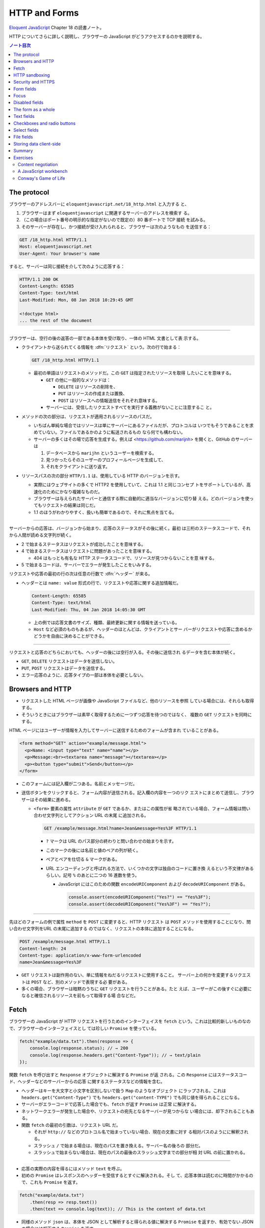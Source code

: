 ======================================================================
HTTP and Forms
======================================================================

`Eloquent JavaScript <https://eloquentjavascript.net/>`__ Chapter 18 の読書ノート。

HTTP についてさらに詳しく説明し、ブラウザーの JavaScript がどうアクセスするのかを説明する。

.. contents:: ノート目次

The protocol
======================================================================

ブラウザーのアドレスバーに ``eloquentjavascript.net/18_http.html`` と入力する
と、

#. ブラウザーはまず ``eloquentjavascript`` に関連するサーバーのアドレスを検索す
   る。
#. （この場合はポート番号の明示的な指定がないので既定の）80 番ポートで TCP 接続
   を試みる。
#. そのサーバーが存在し、かつ接続が受け入れられると、ブラウザーは次のようなもの
   を送信する：

.. code:: http

   GET /18_http.html HTTP/1.1
   Host: eloquentjavascript.net
   User-Agent: Your browser's name

すると、サーバーは同じ接続を介して次のように応答する：

.. code:: http

   HTTP/1.1 200 OK
   Content-Length: 65585
   Content-Type: text/html
   Last-Modified: Mon, 08 Jan 2018 10:29:45 GMT

   <!doctype html>
   ... the rest of the document

----

ブラウザーは、空行の後の返答の一部である本体を受け取り、一体の HTML 文書として表
示する。

* クライアントから送られてくる情報を :dfn:`リクエスト` という。次の行で始まる：

  .. code:: text

     GET /18_http.html HTTP/1.1

  * 最初の単語はリクエストのメソッドだ。この ``GET`` は指定されたリソースを取得
    したいことを意味する。

    * ``GET`` の他に一般的なメソッドは：

      * ``DELETE`` はリソースの削除を、
      * ``PUT`` はリソースの作成または置換、
      * ``POST`` はリソースへの情報送信をそれぞれ意味する。

    * サーバーには、受信したリクエストすべてを実行する義務がないことに注意するこ
      と。

* メソッドの次の部分は、リクエストが適用されるリソースのパスだ。

  * いちばん単純な場合ではリソースは単にサーバーにあるファイルだが、プロトコルは
    いつでもそうであることを求めていない。ファイルであるかのように転送されるもの
    なら何でも構わない。
  * サーバーの多くはその場で応答を生成する。例えば
    <https://github.com/marijnh> を開くと、GitHub のサーバーは

    #. データベースから ``marijhn`` というユーザーを検索する。
    #. 見つかったらそのユーザーのプロフィールページを生成して、
    #. それをクライアントに送り返す。

* リソースパスの次の部分 ``HTTP/1.1`` は、使用している HTTP のバージョンを示す。

  * 実際にはウェブサイトの多くで HTTP2 を使用していて、これは 1.1 と同じコンセプ
    トをサポートしているが、高速化のためにかなり複雑なものだ。
  * ブラウザーは与えられたサーバーと通信する際に自動的に適当なバージョンに切り替
    える。どのバージョンを使ってもリクエストの結果は同じだ。
  * 1.1 のほうがわかりやすく、扱いも簡単であるので、それに焦点を当てる。

----

サーバーからの応答は、バージョンから始まり、応答のステータスがその後に続く。最初
は三桁のステータスコードで、それから人間が読める文字列が続く。

.. code::text

   HTTP/1.1 200 OK

* 2 で始まるステータスはリクエストが成功したことを意味する。
* 4 で始まるステータスはリクエストに問題があったことを意味する。

  * 404 はもっとも有名な HTTP ステータスコードで、リソースが見つからないことを意
    味する。

* 5 で始まるコードは、サーバーでエラーが発生したことをいみする。

リクエストや応答の最初の行の次は任意の行数で :dfn:`ヘッダー` が来る。

* ヘッダーとは ``name: value`` 形式の行で、リクエストや応答に関する追加情報だ。

  .. code:: text

     Content-Length: 65585
     Content-Type: text/html
     Last-Modified: Thu, 04 Jan 2018 14:05:30 GMT

  * 上の例では応答文書のサイズ、種類、最終更新に関する情報を送っている。
  * ``Host`` など必須のものもあるが、ヘッダーのほとんどは、クライアントとサー
    バーがリクエストや応答に含めるかどうかを自由に決めることができる。

----

リクエストと応答のどちらにおいても、ヘッダーの後には空行が入る。その後に送信され
るデータを含む本体が続く。

* ``GET``, ``DELETE`` リクエストはデータを送信しない。
* ``PUT``, ``POST`` リクエストはデータを送信する。
* エラー応答のように、応答タイプの一部は本体を必要としない。

Browsers and HTTP
======================================================================

* リクエストした HTML ページが画像や JavaScript ファイルなど、他のリソースを参照
  している場合には、それらも取得する。
* そういうときにはブラウザーは素早く取得するために一つずつ応答を待つのではなく、
  複数の ``GET`` リクエストを同時にする。

HTML ページにはユーザーが情報を入力してサーバーに送信するためのフォームが含まれ
ていることがある。

.. code:: html

   <form method="GET" action="example/message.html">
     <p>Name: <input type="text" name="name"></p>
     <p>Message:<br><textarea name="message"></textarea></p>
     <p><button type="submit">Send</button></p>
   </form>

* このフォームには記入欄が二つある。名前とメッセージだ。
* 送信ボタンをクリックすると、フォーム内容が送信される。記入欄の内容を一つのリク
  エストにまとめて送信し、ブラウザーはその結果に進める。

  * ``<form>`` 要素の属性 ``attribute`` が ``GET`` であるか、またはこの属性が省
    略されている場合、フォーム情報は問い合わせ文字列としてアクション URL の末尾
    に追加される。

    .. code:: text

       GET /example/message.html?name=Jean&message=Yes%3F HTTP/1.1

    * ``?`` マークは URL のパス部分の終わりと問い合わせの始まりを示す。
    * このマークの後には名前と値のペアの列が続く。
    * ペアとペアを仕切る ``&`` マークがある。
    * URL エンコーディングと呼ばれる方法で、いくつかの文字は独自のコードに置き換
      えるという不文律があるらしい。記号 ``%`` のあとに二つの 16 進数を使う。

      * JavaScript にはこのための関数 ``encodeURIComponent`` および
        ``decodeURIComponent`` がある。

        .. code:: javascript

           console.assert(encodeURIComponent("Yes?") == "Yes%3F");
           console.assert(decodeURIComponent("Yes%3F") == "Yes?");

----

先ほどのフォームの例で属性 ``method`` を ``POST`` に変更すると、HTTP リクエスト
は ``POST`` メソッドを使用することになり、問い合わせ文字列をURL の末尾に追加する
のではなく、リクエストの本体に追加することになる。

.. code:: text

   POST /example/message.html HTTP/1.1
   Content-length: 24
   Content-type: application/x-www-form-urlencoded
   name=Jean&message=Yes%3F

* ``GET`` リクエストは副作用のない、単に情報をねだるリクエストに使用すること。
  サーバー上の何かを変更するリクエストは ``POST`` など、別のメソッドで表現する必
  要がある。
* 多くの場合、ブラウザーは暗黙のうちに ``GET`` リクエストを行うことがある。たと
  えば、ユーザーがこの後すぐに必要になると確信されるリソースを前もって取得する場
  合などだ。

Fetch
======================================================================

ブラウザーの JavaScript が HTTP リクエストを行うためのインターフェイスを
``fetch`` という。これは比較的新しいものなので、ブラウザーのインターフェイスとし
ては珍しい ``Promise`` を使っている。

.. code:: javascript

   fetch("example/data.txt").then(response => {
       console.log(response.status); // → 200
       console.log(response.headers.get("Content-Type")); // → text/plain
   });

関数 ``fetch`` を呼び出すと ``Response`` オブジェクトに解決する ``Promise`` が返
される。この ``Response`` にはステータスコード、ヘッダーなどのサーバーからの応答
に関するステータスなどの情報を含む。

* ヘッダーはキーを大文字と小文字を区別しないで扱う ``Map`` のようなオブジェクト
  にラップされる。これは ``headers.get("Content-Type")`` でも
  ``headers.get("content-TYPE")`` でも同じ値を得られることになる。
* サーバーがエラーコードで応答した場合でも、``fetch`` が返す ``Promise`` は正常
  に解決する。
* ネットワークエラーが発生した場合や、リクエストの宛先となるサーバーが見つからな
  い場合には、却下されることもある。
* 関数 ``fetch`` の最初の引数は、リクエスト URL だ。

  * それが ``http://`` などのプロトコル名で始まっていない場合、現在の文書に対す
    る相対パスのようにに解釈される。
  * スラッシュ ``/`` で始まる場合は、現在のパスを置き換える。サーバー名の後ろの
    部分だ。
  * スラッシュで始まらない場合は、現在のパスの最後のスラッシュ文字までの部分が相
    対 URL の前に置かれる。

----

* 応答の実際の内容を得るにはメソッド ``text`` を呼ぶ。
* 初めの ``Promise`` はレスポンスのヘッダーを受信するとすぐに解決される。そし
  て、応答本体は読むのに時間がかかるので、これも ``Promise`` を返す。

.. code:: javascript

   fetch("example/data.txt")
       .then(resp => resp.text())
       .then(text => console.log(text)); // This is the content of data.txt

* 同様のメソッド ``json`` は、本体を JSON として解析すると得られる値に解決する
  ``Promise`` を返すか、有効でない JSON の場合には却下する ``Promise`` を返す。

----

関数 ``fetch`` は ``GET`` メソッドを使ってリクエストを行うので、リクエスト本体は
含まれない。これを、第二引数に追加のオプションを含むおオブジェクトを渡すことで、
異なる設定ができる。

.. code:: javascript

   fetch("example/data.txt", {method: "DELETE"}).then(resp => {
       console.log(resp.status); // → 405
   });

----

* リクエスト本体を追加するオプション ``body`` がある。
* ヘッダーを設定するオプション ``headers`` がある。

  * 例えば、このリクエストにはヘッダー ``Range`` があり、サーバーに応答の一部だ
    けを返すように指示する。

    .. code:: javascript

       fetch("example/data.txt", {headers: {Range: "bytes=8-19"}})
           .then(resp => resp.text())
           .then(console.log); // the content

----

``Host`` や ``Range`` など、サーバーが本体のサイズを把握するのに必要なリクエスト
ヘッダーをブラウザーが自動的に追加する。ここに独自のヘッダーを追加することで、認
証情報や受信したいファイル形式をサーバーに知らせることができる。

HTTP sandboxing
======================================================================

セキュリティーに関する問題から、ブラウザーはスクリプトが他のドメインにHTTP リク
エストを行うことを禁止している。

正当な理由で複数のドメインにアクセスしたいシステムにとってはこれは厄介だ。サー
バーは、次のようなヘッダーを応答に含めることで、他のドメインからのリクエストを許
可することをクライアントに明示することができる：

.. code:: text

   Access-Control-Allow-Origin: *
   Appreciating HTTP

----

クライアントサーバーシステムの通信をモデル化する方法がいくつかある。

* よく使われるのはリモートプロシージャーコールのモデルだ通信は通常の関数呼び出し
  のパターンに従うが、実際には別のマシンで関数が実行されている。この関数呼び出し
  をリクエストの形で実現する。
* もう一つの方法は、リソースと HTTP メソッドの概念を中心に通信を構築することだ。
  例えば、リモートプロシージャー ``addUser`` の代わりに ``/users/larry`` への
  ``PUT`` リクエストを使うといった具合だ。

二番目の方法ではリソースをキャッシュするなど、HTTP が提供する機能のいくつかが使
いやすくなる。HTTP で使われる概念はよく設計されていて、サーバーインターフェイス
を設計する原理の役に立つ集合をもたらす。

Security and HTTPS
======================================================================

``https://`` で始まる URL に使用されるプロトコルは、HTTP トラフィックを読み取り
や改竄が困難な方法でラップする。

#. データを交換する前に、クライアントは次のことを検証する：ブラウザーが認識して
   いる認証局から発行された暗号証明書を持っていることを証明させることで、サー
   バーが主張するとおりの人物であるかどうかを確認する。
#. 次に、接続に乗るデータすべてが暗号化される。

このように HTTPS が正しく機能すれば、なりすましや盗聴を防ぐことができる。

HTTPS は完璧ではなく、偽造されたり盗難されたりした証明書や、通信の盗聴などによ
り、HTTPS が失敗する事件がいろいろとあったが、素の HTTP よりもはるかに安全だ。

Form fields
======================================================================

フォームは Web サイトがユーザーの投稿する情報を HTTP リクエストで送信するために
元々設計された。この設計は、サーバーとの対話的操作が常に新しいページに移動して起
こることを仮定している。

フォーム記入欄の要素は DOM の一部であり、他の要素にはない多くのプロパティーやイ
ベントをサポートしている。これらにより、JavaScript で記入欄の入力を検証したり、
制御したり、フォームに新しい機能を追加したりできる。

フォームとは ``<form>`` タグの中に記入欄をいくつかまとめたものだ。HTML では、単
純なチェックボックス、ドロップダウンメニュー、テキストボックスなど、さまざまな様
式の記入欄が用意されている。

多くの記入欄型は ``<input>`` タグを使う。このタグの属性 ``type`` を使って記入欄
の様式を選ぶ。よく使われる型は：

.. csv-table::
   :delim: |
   :header: 型, 様式

   ``text`` | 単一行エディットボックス
   ``password`` | ``text`` と同じだがタイプされた文字をマスクする
   ``checkbox`` | チェックボックス
   ``radio`` | ラジオボタン
   ``file`` | ファイルを選択する記入欄

フォーム記入欄は必ずしも ``<form>`` タグ内に記述する必要はない。ページのどこにで
も配置できる。このようなフォームなし記入欄は送信できないが、JavaScript を使って
入力に応答するときには、記入欄を普通の手段で送信したくないことがしばしばある。

----

複数行のテキスト記入欄には ``<textarea>`` という独自のタグがある。このタグは終了
タグを必要とし、値の代わりにこのタグの間にはさまれたテキストを使用する。

.. code:: html

   <textarea>
   one
   two
   three
   </textarea>

----

``<select>`` タグは、あらかじめ定義された選択肢の中から記入欄を作成するのに使う。

.. code:: html

   <select>
     <option>Pancakes</option>
     <option>Pudding</option>
     <option>Ice cream</option>
   </select>

----

フォームの記入欄の値が変更されるとイベント ``change`` が発射する。

Focus
======================================================================

HTML の要素の大部分とは違って、フォーム記入欄はキーボードでフォーカスを得ること
ができる。クリックされたり作動させたりすると、フォーム記入欄は現在のアクティブな
要素となり、キーボード入力を受け付けるようになる。

* テキスト記入欄に入力できるのは、それにフォーカスされているときだけだ。
* その他の記入欄はキーボードイベントに対する反応が異なる。例えば ``<select>`` は
  ユーザーが入力したテキストを含む選択肢に移動しようとし、矢印キーに反応して選択
  を上下に動かす。
* JavaScript からフォーカスを制御するにはメソッド ``focus`` および ``blur`` を使
  用する。

  * メソッド ``focus`` はそれが呼び出された DOM 要素にフォーカスする。
  * メソッド ``blur`` はフォーカスを消し去る。
  * プロパティー ``document.activeElement`` の値は、現在フォーカスされている要素
    だ。

.. code:: html

   <input type="text">
   <script>
   document.querySelector("input").focus();
   console.log(document.activeElement.tagName); // → INPUT

   document.querySelector("input").blur();
   console.log(document.activeElement.tagName); // → BODY
   </script>

----

ページによってはユーザーがある入力欄をすぐに操作したいと期待される場合がある。文
書のロード時に JavaScript でフォーカスを与えることもできるが、それよりも HTML の
属性 ``autofocus`` を使うほうがいい。

----

伝統的なブラウザーでは、ユーザーが :kbd:`Tab` キーを押して文書内でフォーカスを移
動することができる。要素がフォーカスされる順序を属性 ``tabindex`` で変更できる。

.. code:: html

   <input type="text" tabindex=1> <a href=".">(help)</a>
   <button onclick="console.log('ok')" tabindex=2>OK</button>

* デフォルトでは、HTML 要素のほとんどはフォーカスされない。しかし属性
  ``tabindex`` を追加して、フォーカスできるようにすることができる
* 属性 ``tabindex`` の値を ``-1`` に設定すると、タブがその要素を飛ばすようにな
  る。

Disabled fields
======================================================================

フォーム記入欄のすべては属性 ``disabled`` により無効化できる。

.. code:: html

    <button>I'm all right</button>
    <button disabled>I'm out</button>

* この属性は値を持たずに指定することができる。
* 無効化された記入欄は、フォーカスや変更ができず、ブラウザーはそれらの GUI をグ
  レーアウトする。

プログラムが、ボタンやその他のコントロールによるアクションを処理している最中に、
サーバーとの通信が必要になり、時間がかかる場合がある。そのような場合には、アク
ションが完了するまでコントロールを無効にするとよい。ユーザーの誤操作を防止する効
果がある。

The form as a whole
======================================================================

* ``<form>`` 要素が含む入力欄には、それの対応する DOM 要素にはプロパティー
  ``form`` があり、値はこれを含む ``<form>`` 要素に相当する DOM 要素だ。
* ``<form>`` 要素にはプロパティー ``elements`` があり、そのフォームが含む記入欄
  の配列のようなコレクションになっている。
* フォーム記入欄の属性 ``name`` は、フォームが送信されるときに記入欄の値がどのよ
  うに識別されるかを決定する。また、フォームのプロパティー ``elements`` に参照す
  る際のプロパティー名としても使用できる。

  * 配列風のオブジェクトとしても、マップ風のオブジェクトとしてもふるまう。

.. code:: html

   <form action="example/submit.html">
     Name: <input type="text" name="name"><br>
     Password: <input type="password" name="password"><br>
     <button type="submit">Log in</button>
   </form>
   <script>
     let form = document.querySelector("form");
     console.log(form.elements[1].type); // password
     console.log(form.elements.password.type); // password
     console.assert(form.elements.name.form == form);
   </script>

----

属性 ``type`` の値が ``submit`` であるボタンを押すとフォームが送信される。フォー
ム記入欄がフォーカスされているときに :kbd:`Enter` を押しても同じ効果がある。

フォームを送信することは、ブラウザーがそのフォームの属性 ``action`` で示される
ページに``GET`` または ``POST`` リクエストを使って移動することをふつうは意味す
る。しかし、それが起こる前にイベント ``submit`` が発射する。このイベントを
JavaScript を使って処理し、イベントオブジェクトのメソッド ``preventDefault`` を呼
び出すことで既定の振る舞いを防ぐことができる。

.. code:: html

   <form action="example/submit.html">
     Value: <input type="text" name="value">
     <button type="submit">Save</button>
   </form>
   <script>
     let form = document.querySelector("form");
     form.addEventListener("submit", event => {
         console.log("Saving value", form.elements.value.value);
         event.preventDefault();
     });
   </script>

JavaScript でイベント ``submit`` を横取りするのことは色々な用途がある。

* ユーザー入力の検証、エラーメッセージの表示。
* フォームを送信する通常の方法を完全に無効にする。
* プログラムが入力を処理し、関数 ``fetch`` を使ってページの再読み込みなしにサー
  バーに送信することもできる。

Text fields
======================================================================

* ``<textarea>`` タグと ``<input>`` タグが作るテキストやパスワードタイプの入力欄
  はインターフェイスが共通している。

  * DOM 要素に現在の入力内容を文字列として値に持つプロパティー ``value`` があ
    る。このプロパティーに別の文字列を代入すると、記入欄の内容が変化する。
  * プロパティー ``selectionStart`` と ``selectionEnd`` は選択テキストの情報を持
    つ。何も選択されていないと、これらのプロパティーはどちらもカーソルの位置を示
    す。

----

例えば、Khasekhemwy についての記事を書こうとしているが、彼の名前の綴り方がわから
ないとする。次のコードは ``<textarea>`` タグにイベントハンドラを設定して、
:kbd:`F2` キーを押すと ``Khasekhemwy`` という文字列を挿入するイベントハンドラー
を仕込むものだ：

.. code:: html

   <textarea></textarea>
   <script>
     let textarea = document.querySelector("textarea");
     textarea.addEventListener("keydown", event => {
         // The key code for F2 happens to be 113
         if (event.keyCode == 113) {
             replaceSelection(textarea, "Khasekhemwy");
             event.preventDefault();
         }
     });
     function replaceSelection(field, word) {
         let from = field.selectionStart, to = field.selectionEnd;
         field.value = field.value.slice(0, from) + word +
         field.value.slice(to);
         // Put the cursor after the word
         field.selectionStart = from + word.length;
         field.selectionEnd = from + word.length;
     }
   </script>

関数 ``replaceSelection`` は、記入欄の内容のうち、現在選択されている部分を指定さ
れた文字列で置き換え、その後ろにカーソルを移動させる。

----

記入欄のイベント ``change`` は文字が入力される度に発射するのではなく、内容が変更
された後に記入欄がフォーカスを失うと発射する。記入欄の変更に即座に反応するために
は、代わりにイベント ``input`` に対してイベントハンドラーを登録する。このイベン
トはユーザーが文字を入力したり、テキストを削除したり、記入欄の内容を操作するたび
に発射する。

Checkboxes and radio buttons
======================================================================

チェックボックスの値は真偽値をとるプロパティー ``checked`` で読み書きする。

.. code:: html

   <label>
     <input type="checkbox" id="purple"> Make this page purple
   </label>
   <script>
     let checkbox = document.querySelector("#purple");
     checkbox.addEventListener("change", () => {
         document.body.style.background =
         checkbox.checked ? "mediumpurple" : "";
     });
   </script>

* ``<label>`` タグは文書の一部と ``<input>`` を関連付ける。ラベル上の任意の場所
  をクリックすると関連付けた記入欄がアクティブになり、チェックボックスやラジオボ
  タンの場合は、記入欄がフォーカスされ、値が切り替わる。

----

ラジオボタンは同じ ``name`` 属性を持つ他のそれと暗黙のうちにリンクしていて、一度
にそのうちの一つしかアクティブな状態にならない。

次の例はラジオボタンの選択を変更するたびに文書の背景色をラベルが示すものに変化さ
せるというものだ：

.. code:: html

   Color:
   <label>
     <input type="radio" name="color" value="orange"> Orange
   </label>
     <label>
   <input type="radio" name="color" value="lightgreen"> Green
   </label>
   <label>
     <input type="radio" name="color" value="lightblue"> Blue
   </label>
   <script>
     let buttons = document.querySelectorAll("[name=color]");
     for (let button of Array.from(buttons)) {
         button.addEventListener("change", () => {
             document.body.style.background = button.value;
         });
     }
   </script>

Select fields
======================================================================

* 選択欄は、概念的にはラジオボタンに似ている。ユーザーが一連の選択肢から選ぶこと
  ができる。ラジオボタンの場合は選択肢のレイアウトを自分で決めることができるが、
  ``<select>`` タグの外観はブラウザーが決める。
* 選択欄には、（ラジオボタンではなく）チェックボックスのリストのようなものもあ
  る。``<select>`` タグに属性 ``multiple`` が与えられている場合、ユーザーは任意
  の数の選択肢を選択することができる。これは、ブラウザーのほとんどが、通常の選択
  欄とは異なる表示をする。通常、それを開いたときにしか選択肢の一覧を表示しないド
  ロップダウンコントロールとして描画する。
* ``<option>`` タグはそれぞれが値を持つ。この値を定義するには属性 ``value`` で定
  義する。されていない場合には、``<option>`` タグ内のテキストがその値として採用
  される。
* ``<select>`` 要素の属性 ``value`` は、現在選択されている選択肢をとる。しかし、
  複数欄の場合、現在選択されているオプションのうち一つしか値が表示されないので、
  このプロパティーには意味があまりない。
* ``<select>`` にある ``<option>`` タグは、選択欄のプロパティー ``options`` を通
  じて、配列のようなオブジェクトとしてアクセスできる。

  * 各選択肢にはプロパティー ``selected`` があり、その選択肢が現在選択されている
    かどうかを示す。このプロパティーは選択肢の選択状態を変更するのにも使える。

この例では、複数選択欄から選択値を抽出して、個々のビットから二進数を構成する。
:kbd:`Ctrl` を押しながら複数の選択肢を選択する。

.. code:: html

   <select multiple>
     <option value="1">0001</option>
     <option value="2">0010</option>
     <option value="4">0100</option>
     <option value="8">1000</option>
   </select> = <span id="output">0</span>

   <script>
     let select = document.querySelector("select");
     let output = document.querySelector("#output");
     select.addEventListener("change", () => {
         let number = 0;
         for (let option of Array.from(select.options)) {
             if (option.selected) {
                 number += Number(option.value);
             }
         }
         output.textContent = number;
     });
   </script>

File fields
======================================================================

スクリプトは、ユーザーのプライベートなファイルを簡単に読み始めることはできない。
しかし、ユーザーがファイル欄でファイルを選択すると、ブラウザーはスクリプトがその
ファイルを読んでもよいという意味に解釈する。

ファイル欄は通常、:guilabel:`choose` や :guilabel:`browse` などのラベルが付いた
ボタンのように見え、その横には選択されたファイルの情報が表示されている。

.. code:: html

   <input type="file">
   <script>
     let input = document.querySelector("input");
     input.addEventListener("change", () => {
         if (input.files.length > 0) {
             let file = input.files[0];
             console.log("You chose", file.name);
             if (file.type) console.log("It has type", file.type);
         }
     });
   </script>

ファイル欄のプロパティー ``files`` は選択したファイルを格納した配列風オブジェク
トで、最初は空だ。ファイル欄は属性 ``multiple`` がサポートされているので、複数
ファイルを同時に選択できる。

オブジェクト ``files`` 内のオブジェクトは次のプロパティーを持つ：

* ``name``: ファイル名
* ``size``: ファイルサイズ（バイト単位）
* ``type``: ``text/plain`` や ``image/jpeg`` などのメディアタイプ。

ファイルの内容を持つプロパティーはないので、自分で取得する。ディスクからのファイ
ルの読み込みには時間がかかるので、非同期処理を書く：

.. code:: html

   <input type="file" multiple>
   <script>
     let input = document.querySelector("input");
     input.addEventListener("change", () => {
         for (let file of Array.from(input.files)) {
             let reader = new FileReader();
             reader.addEventListener("load", () => {
                 console.log("File", file.name, "starts with",
                     reader.result.slice(0, 20));
             });
             reader.readAsText(file);
         }
     });
   </script>

ファイル欄のプロパティー ``files`` 内のオブジェクトごとにオブジェクト
``FileReader`` を生成してファイルを読み取る。イベント ``load`` にハンドラーを登
録し、そこでファイルのテキストを読み込み、プロパティー ``result`` に格納する。

``FileReader`` は何らかの理由でファイルの読み込みに失敗した場合、イベント
``error`` を発射する。エラーオブジェクトが ``FileReader`` のプロパティー
``error`` に格納される。このインターフェースは ``Promise`` が言語の一部になる前
に設計されたものだ。次のように ``Promise`` でラップすることもできる：

.. code:: javascript

   function readFileText(file) {
       return new Promise((resolve, reject) => {
           let reader = new FileReader();
           reader.addEventListener(
               "load", () => resolve(reader.result));
           reader.addEventListener(
               "error", () => reject(reader.error));
           reader.readAsText(file);
       });
   }

Storing data client-side
======================================================================

単純な HTML ページにフォームとイベントハンドラーを利用したちょっとした
JavaScript を付けると、基本的な作業を自動化する小さな補助プログラムとなるミニア
プリケーションとなる。

このようなアプリケーションでは、セッション間で何かを記憶しておく必要がある。
JavaScript の変数はページが閉じられるたびに捨てられてしまうから使えない。サー
バーを用意してインターネットに接続し、そこにアプリケーションが何かを保存すること
もできるが、それでは余計な仕事が増え、複雑になってしまう。時には、データをブラウ
ザーに保存するだけで十分な場合もある。

オブジェクト ``localStorage`` を使用すると、ページの再読み込みにも耐えられる方法
でデータを保存できる。このオブジェクトでは、名前の下に文字列の値を収めることがで
きる。

.. code:: javascript

   localStorage.setItem("username", "marijn");
   console.log(localStorage.getItem("username")); // → marijn
   localStorage.removeItem("username");

``localStorage`` の値は、上書きされるか、``removeItem`` が削除するか、ユーザーが
ローカルデータを消去するまで残り続ける。

ドメインが異なるサイトは、異なるストレージ区画になる。つまり、あるサイトの
``localStorage`` に保存されたデータは、原則として、そのサイトのスクリプトでしか
読み書きできないということになる。

ブラウザーは、サイトが ``localStorage`` に保存できるデータのサイズを制限する。

----

次のコード (pp. 337-338) は、粗いメモを取るアプリケーションを実装している。名前
の付いたノートの集合を保持し、編集したり、新しいものを作成することができる。

* このスクリプトは、``localStorage`` に格納されている ``"Notes"`` の値から開始状
  態を取得する。

  * または、それがない場合は、買い物リストだけを持つ例の状態を作成する。
  * 存在しないフィールドを ``localStorage`` から読み込むと ``null`` が返される。
  * ``JSON.parse`` に ``null`` を渡すと、文字列 ``"null"`` を解析して ``null``
    を返す。

* メソッド ``setState`` は、DOM が所定の状態を示していることを確認して新しい状態
  を ``localStorage`` に保存する。イベントハンドラーがこの関数を呼び出して新しい
  状態に移る。

この例で ``Object.assign`` を使っているのは、古い ``state.notes`` の複製である新
しいオブジェクトを作成することを意図しているが、プロパティが一つ追加または上書き
されている。

* ``Object.assign`` は最初の引数を取り、それ以降の引数からすべてのプロパティーを
  それに追加する。したがって、空のオブジェクトを与えると、新しいオブジェクトを埋
  めることになる。
* 第三引数の角括弧表記は動的な値を名前とするプロパティを作成するのに使う。

----

``localStorage`` に似たオブジェクトに ``sessionStorage`` というものがある。

両者の違いは、``sessionStorage`` の内容が各セッションの終了時に忘れられること
だ。ブラウザのほとんどが、ブラウザが閉じられるたびに、各セッションの終了時に内容
を忘れる。

Summary
======================================================================

HTTP の仕組みについて議論した。

* クライアントはリクエストを送信する。リクエストとは ``GET`` などのメソッド一つ
  とリソース一つを特定するパスを含むものだ。
* サーバーはリクエストの処理を決めて、ステータスコードと応答本体を使って応答す
  る。
* リクエストと応答の両方とも、ヘッダーという追加情報を含むことがある。
* ブラウザー JavaScript が HTTP リクエストを行うためのインターフェイスを
  ``fetch`` という。こういうふうにしてリクエストする：

  .. code:: javascript

     fetch("/18_http.html").then(r => r.text()).then(text => {
         console.log(`The page starts with ${text.slice(0, 15)}`);
     });

* ブラウザーはページの表示に必要な（ページ以外の）リソースをも得るために ``GET``
  リクエストを行う。

----

ページはフォームを含むことがある。ユーザーが入力した情報を、フォームが投稿された
ときに新しいページへのリクエストとして送信する。

* HTML は各種フォーム記入欄を表現することができる。
* このような記入欄は JavaScript で検証したり操作したりすることができる。

  * 記入欄は変更されると ``change`` イベントが発射する。
  * テキストが入力されると ``input`` イベントが発射する。
  * キーボードフォーカスがあるとキーボードイベントを受け取る。
  * プロパティー ``value`` や ``checked`` を記入欄の内容に対する読み書きに使用す
    る。

* フォームが投稿されると ``submit`` イベントが発射する。

  * JavaScript でこのイベントの ``preventDefault`` を呼び出して、ブラウザーの既
    定の所作を無効化することができる。

* フォーム記入欄要素は ``<form>`` タグの外にも出現する。
* ユーザーがファイル選択欄でローカルファイルシステムからファイルを選択すると、
  JavaScript から ``FileReader`` を使用してそのファイルの内容にアクセスできる。
* オブジェクト ``localStorage`` および ``sessionStorage`` を使用して、ページの再
  読み込みに耐えられるように情報を保存するために使用できる。

  * ``localStorage`` はユーザーがデータを消去するまで永久に保存する。
  * ``sessionStorage`` はブラウザーを閉じるまで保存される。

Exercises
======================================================================

Content negotiation
----------------------------------------------------------------------

HTTP ができることの一つに content negotiation というものがある。Accept リクエス
トヘッダーは、クライアントが取得したい文書の種類をサーバーに伝えるために使われ
る。多くのサーバーはこのヘッダーを無視しますが、サーバーがリソースを符号化する方
法を知っている場合はこのヘッダーを見て、クライアントが望むものを送ることができ
る。

URL <https://eloquentjavascript.net/author> はクライアントの要求に応じて、プレー
ンテキスト、HTML, JSON のいずれかで応答するように設定されている。これらのフォー
マットは、標準化されたメディアタイプである text/plain, text/html,
application/json で識別される。

**問題** このリソースのフォーマット三種すべてを取得するリクエストを送れ。
``fetch`` に渡すオプションのプロパティー ``headers`` を使用して、Accept という名
前のヘッダーを所望のメディアタイプに設定しろ。

最後に、application/rainbows+unicorns というメディアタイプを要求し、どのようなス
テータスコードを生成するかを確かめてみろ。

**解答** 応答を出力しろとは問題にはないが、コンソールに出力する。

.. code:: javascript

   ['text/plain', 'text/html', 'application/json'].forEach(i => {
       fetch('https://eloquentjavascript.net/author', {headers: {Accept: i}})
           .then(r => r.text())
           .then(console.log)
   });

サポートされていないメディアライプを要求すると 406 エラーが返ってくる。

A JavaScript workbench
----------------------------------------------------------------------

**問題** JavaScript のコード片を入力して実行することができるインターフェースを作
れ。

* ``<textarea>`` フィールドの横にボタンを置き、それを押すと、テキストを関数で
  ラップするのに第 10 章で見た ``Function`` コンストラクターを使い、それを呼び出
  す。
* 関数の戻り値やエラーが発生した場合は文字列に変換し、テキストフィールドの下に表
  示しろ。

**解答** 次のような HTML を書くものと思われる。ただし、JavaScript のコード片が
``return`` 文で終わらないと出力がまともに出てこない。

.. code:: html

   <form>
       <textarea name="workbench" rows="20" cols="80" placeholder="Type pieces of JavaScript code..."></textarea>
       <button type="submit">Run</button>
   </form>
   <p>Output: <span id="output"></span></p>
   <script>
       document.querySelector("form").addEventListener("submit", event => {
           const output = document.querySelector("span#output");
           const textarea = document.querySelector("textarea");
           try {
               output.textContent = Function("", textarea.value)();
           }
           catch (e) {
               output.textContent = e;
           }
           event.preventDefault();
       });
   </script>

* ``<textarea>`` タグを書くときには必ず空文字列を値にする。
* ``<textarea>`` タグの寸法は ``width`` や ``height`` ではなく ``rows`` と
  ``cols`` で指定する。
* 答案では ``<span>`` タグのテキストノードの内容をプロパティー ``textContent``
  を使って代入しているが、他にも色々と方法がある。

Conway's Game of Life
----------------------------------------------------------------------

Conway の Game of Life とは、グリッド上に人工的な「生命」を作り出し、各セルが生
きているかどうかを判断する単純なシミュレーションだ。

世代（ターン）ごとに、以下のルールが適用される：

* 隣接セルが 2 個であるか、または隣接セルが 3 個を超えるような生存者は死滅する。
* 隣接セルが 2 個または 3 個であるような生存者は、次の世代まで生き続ける。
* ちょうど 3 個の生きている隣接セルがある死亡セルは次に生き返る。

隣接セルとは、周囲八方向にあるセルと定義する。

これらのルールは、一度に一つのマスではなく、グリッド全体に適用される。つまり、隣
接セルの数は世代開始時の状況に基づいており、その世代の間に隣接セルのセルに起きた
変化はあるセルの新しい状態に影響を与えてはならない。

**問題** このゲームを適切なデータ構造を使って実装しろ。

* ``Math.random`` を使って、最初はランダムなパターンでグリッドを埋める。
* それをチェックボックス欄のグリッドとして表示し、その横に次の世代に進むためのボ
  タンを配置しろ。
* ユーザーがチェックボックスをいじると、その変化が次の世代の計算に反映されるよう
  にしろ。

**解答** たいへん面倒くさい。

まず、第 6 章で出てきたクラス ``Matrix`` を利用可能な状態にしておく。

.. code:: html

   <script src='./matrix.js'></script>

HTML の本体に次のようなコードを入れておく：

.. code:: html

   <div id="cells"></div>
   <button onclick="updateCells()">Next</button>
   <script>
     let curCells = createCells();
     createUI(document.querySelector("div#cells"), curCells);
   </script>

あとは未完成の部品を補う作業になる。関数 ``createCells`` は成分が真偽値の行列を
返す。行数と列数は 8 くらいでいい：

.. code:: javascript

   function createCells(width = 8, height = 8) {
       return new Matrix(width, height, (i, j) => {
           return Math.random() < 0.5;
       });
   }

関数 ``createUI`` は第一引数の HTML ノードにチェックボックスの行列を追加するもの
だ。それらの初期状態はセル行列に基づいて決定する：

.. code:: javascript

   function createUI(parentNode, cells) {
       const width = cells.width, height = cells.height;
       document.body.appendChild(parentNode);

       for (let y = 0; y < height; y++) {
           for (let x = 0; x < width; x++) {
               const chbox = document.createElement("input");
               chbox.setAttribute("type", "checkbox");
               chbox.setAttribute("x", x);
               chbox.setAttribute("y", y);
               chbox.checked = cells.get(x, y);
               parentNode.appendChild(chbox);
           }
           parentNode.appendChild(document.createElement("br"));
       }
   }

* チェックボックスに行列の添字を属性として与えておき、あとで参照できるようにする
  と楽だ。
* チェックボックスを列数分だけ置いたら HTML 上で改行するだけの単純なものにした。

後半のイベントハンドラー系統の関数を組み立てていく。まずはボタンのリスナーだ：

.. code:: javascript

   function updateCells() {
       curCells = computeNextGeneration(curCells);
       updateUI(curCells);
   }

   function updateUI(cells) {
       document.querySelectorAll("input[type=checkbox]")
           .forEach(chbox => {
               const x = Number(chbox.getAttribute("x"));
               const y = Number(chbox.getAttribute("y"));
               chbox.checked = cells.get(x, y);
           });
   }

* 関数 ``updateCells`` の ``curCells`` はローカル変数ではなくグローバルスコープ
  にあるものだ。
* ``querySelectorAll`` の使い方に慣れることが必須だ。手でループを書くと失敗する
  ことがひじょうに多いので、メソッド ``forEach`` でこのように処理を書いてしまう
  のがいい。
* HTML ノードの属性から添字を得るときには ``Number`` 型に明示的に変換する必要が
  ある。

ライフゲームの急所である関数を実装する：

.. code:: javascript

   function computeNextGeneration(cells) {
       const width = cells.width, height = cells.height;
       const nextGenCells = new Matrix(width, height);
       for (let y = 0; y < height; y++) {
           for (let x = 0; x < width; x++) {
               nextGenCells.set(x, y, computeNextState(cells, x, y));
           }
       }
       return nextGenCells;
   }

   function computeNextState(cells, x, y) {
       const isLive = cells.get(x, y);
       const numLiveCells = countLiveNeighbors(cells, x, y);

       // * Any live cell with fewer than two or more than three live neighbors dies.
       // * Any live cell with two or three live neighbors lives on to the next generation.
       // * Any dead cell with exactly three live neighbors becomes a live cell.
       if (isLive) {
           return numLiveCells in [2, 3];
       }
       else if (numLiveCells == 3) {
           return true;
       }
       return isLive;
   }

隣接セルの生存状態を確認する関数 ``countLiveNeighbors`` は低水準なコードになる：

.. code:: javascript

   function countLiveNeighbors(cells, x, y) {
       const width = cells.width, height = cells.height;
       let numLiveCells = 0;

       // right
       if (x + 1 != width && cells.get(x + 1, y)) ++numLiveCells;

       // upper right
       if (x + 1 != width && y != 0 && cells.get(x + 1, y - 1)) ++numLiveCells;
       // up
       if (y != 0 && cells.get(x, y - 1)) ++numLiveCells;
       // upper left
       if (x != 0 && y != 0 && cells.get(x - 1, y - 1)) ++numLiveCells;

       // left
       if (x != 0 && cells.get(x - 1, y)) ++numLiveCells;

       // bottom left
       if (x != 0 && y + 1 != height && cells.get(x - 1, y + 1)) ++numLiveCells;
       // bottom
       if (y + 1 != height && cells.get(x, y + 1)) ++numLiveCells;
       // bottom right
       if (x + 1 != width && y + 1 != height && cells.get(x + 1, y + 1)) ++numLiveCells;

       return numLiveCells;
   }

* 丁寧にやるならば、指定方向の隣接セルを得るミニ関数を定義するべきだろう。
* 隣接の定義を拡張して、ドラクエの世界地図方式にすると面白いかもしれない。

以上
